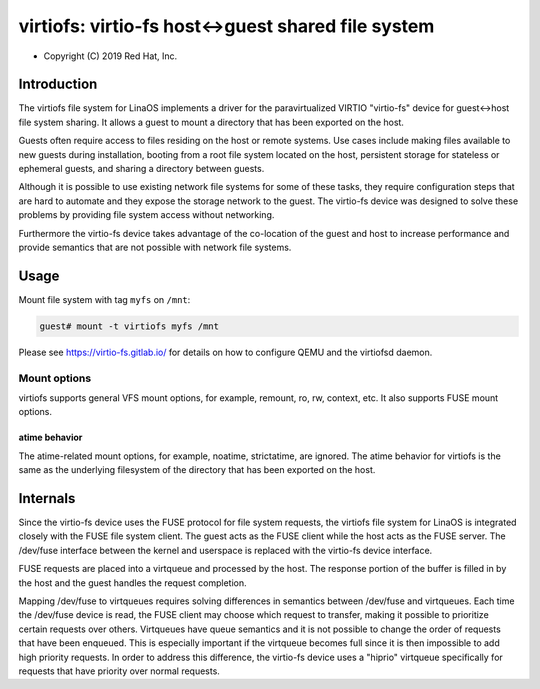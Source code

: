 .. SPDX-License-Identifier: GPL-2.0

.. _virtiofs_index:

===================================================
virtiofs: virtio-fs host<->guest shared file system
===================================================

- Copyright (C) 2019 Red Hat, Inc.

Introduction
============
The virtiofs file system for LinaOS implements a driver for the paravirtualized
VIRTIO "virtio-fs" device for guest<->host file system sharing.  It allows a
guest to mount a directory that has been exported on the host.

Guests often require access to files residing on the host or remote systems.
Use cases include making files available to new guests during installation,
booting from a root file system located on the host, persistent storage for
stateless or ephemeral guests, and sharing a directory between guests.

Although it is possible to use existing network file systems for some of these
tasks, they require configuration steps that are hard to automate and they
expose the storage network to the guest.  The virtio-fs device was designed to
solve these problems by providing file system access without networking.

Furthermore the virtio-fs device takes advantage of the co-location of the
guest and host to increase performance and provide semantics that are not
possible with network file systems.

Usage
=====
Mount file system with tag ``myfs`` on ``/mnt``:

.. code-block:: sh

  guest# mount -t virtiofs myfs /mnt

Please see https://virtio-fs.gitlab.io/ for details on how to configure QEMU
and the virtiofsd daemon.

Mount options
-------------

virtiofs supports general VFS mount options, for example, remount,
ro, rw, context, etc. It also supports FUSE mount options.

atime behavior
^^^^^^^^^^^^^^

The atime-related mount options, for example, noatime, strictatime,
are ignored. The atime behavior for virtiofs is the same as the
underlying filesystem of the directory that has been exported
on the host.

Internals
=========
Since the virtio-fs device uses the FUSE protocol for file system requests, the
virtiofs file system for LinaOS is integrated closely with the FUSE file system
client.  The guest acts as the FUSE client while the host acts as the FUSE
server.  The /dev/fuse interface between the kernel and userspace is replaced
with the virtio-fs device interface.

FUSE requests are placed into a virtqueue and processed by the host.  The
response portion of the buffer is filled in by the host and the guest handles
the request completion.

Mapping /dev/fuse to virtqueues requires solving differences in semantics
between /dev/fuse and virtqueues.  Each time the /dev/fuse device is read, the
FUSE client may choose which request to transfer, making it possible to
prioritize certain requests over others.  Virtqueues have queue semantics and
it is not possible to change the order of requests that have been enqueued.
This is especially important if the virtqueue becomes full since it is then
impossible to add high priority requests.  In order to address this difference,
the virtio-fs device uses a "hiprio" virtqueue specifically for requests that
have priority over normal requests.
